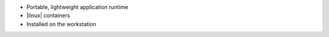 .. The contents of this file are included in multiple slide decks.
.. This file should not be changed in a way that hinders its ability to appear in multiple slide decks.


* Portable, lightweight application runtime
* |linux| containers
* Installed on the workstation
